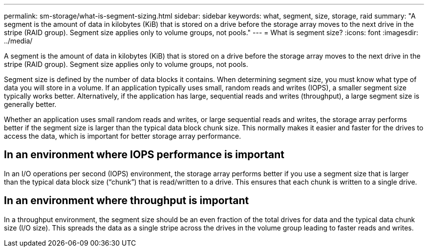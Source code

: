 ---
permalink: sm-storage/what-is-segment-sizing.html
sidebar: sidebar
keywords: what, segment, size, storage, raid
summary: "A segment is the amount of data in kilobytes (KiB) that is stored on a drive before the storage array moves to the next drive in the stripe (RAID group). Segment size applies only to volume groups, not pools."
---
= What is segment size?
:icons: font
:imagesdir: ../media/

[.lead]
A segment is the amount of data in kilobytes (KiB) that is stored on a drive before the storage array moves to the next drive in the stripe (RAID group). Segment size applies only to volume groups, not pools.

Segment size is defined by the number of data blocks it contains. When determining segment size, you must know what type of data you will store in a volume. If an application typically uses small, random reads and writes (IOPS), a smaller segment size typically works better. Alternatively, if the application has large, sequential reads and writes (throughput), a large segment size is generally better.

Whether an application uses small random reads and writes, or large sequential reads and writes, the storage array performs better if the segment size is larger than the typical data block chunk size. This normally makes it easier and faster for the drives to access the data, which is important for better storage array performance.

== In an environment where IOPS performance is important

In an I/O operations per second (IOPS) environment, the storage array performs better if you use a segment size that is larger than the typical data block size ("`chunk`") that is read/written to a drive. This ensures that each chunk is written to a single drive.

== In an environment where throughput is important

In a throughput environment, the segment size should be an even fraction of the total drives for data and the typical data chunk size (I/O size). This spreads the data as a single stripe across the drives in the volume group leading to faster reads and writes.
